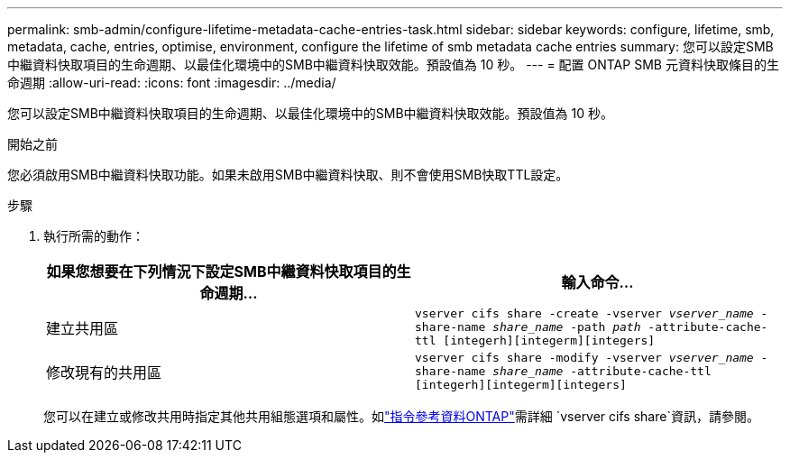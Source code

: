 ---
permalink: smb-admin/configure-lifetime-metadata-cache-entries-task.html 
sidebar: sidebar 
keywords: configure, lifetime, smb, metadata, cache, entries, optimise, environment, configure the lifetime of smb metadata cache entries 
summary: 您可以設定SMB中繼資料快取項目的生命週期、以最佳化環境中的SMB中繼資料快取效能。預設值為 10 秒。 
---
= 配置 ONTAP SMB 元資料快取條目的生命週期
:allow-uri-read: 
:icons: font
:imagesdir: ../media/


[role="lead"]
您可以設定SMB中繼資料快取項目的生命週期、以最佳化環境中的SMB中繼資料快取效能。預設值為 10 秒。

.開始之前
您必須啟用SMB中繼資料快取功能。如果未啟用SMB中繼資料快取、則不會使用SMB快取TTL設定。

.步驟
. 執行所需的動作：
+
|===
| 如果您想要在下列情況下設定SMB中繼資料快取項目的生命週期... | 輸入命令... 


 a| 
建立共用區
 a| 
`vserver cifs share -create -vserver _vserver_name_ -share-name _share_name_ -path _path_ -attribute-cache-ttl [integerh][integerm][integers]`



 a| 
修改現有的共用區
 a| 
`vserver cifs share -modify -vserver _vserver_name_ -share-name _share_name_ -attribute-cache-ttl [integerh][integerm][integers]`

|===
+
您可以在建立或修改共用時指定其他共用組態選項和屬性。如link:https://docs.netapp.com/us-en/ontap-cli/search.html?q=vserver+cifs+share["指令參考資料ONTAP"^]需詳細 `vserver cifs share`資訊，請參閱。


